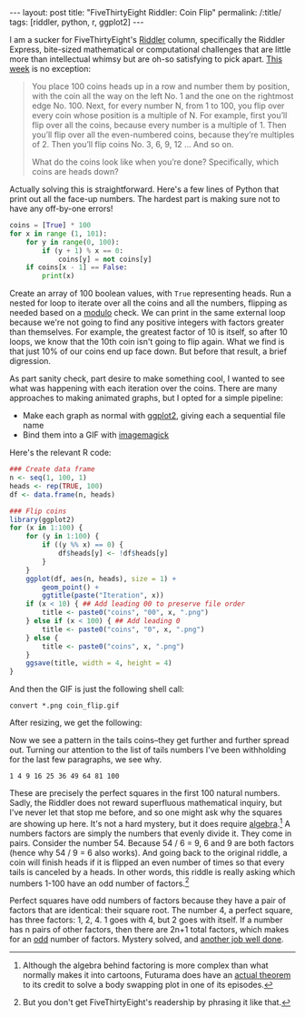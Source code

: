 #+OPTIONS: toc:nil num:nil
#+BEGIN_EXPORT html
---
layout: post
title: "FiveThirtyEight Riddler: Coin Flip"
permalink: /:title/
tags: [riddler, python, r, ggplot2]
---
#+END_EXPORT

I am a sucker for FiveThirtyEight's [[https://fivethirtyeight.com/tag/the-riddler/][Riddler]] column, specifically the Riddler Express, bite-sized mathematical or computational challenges that are little more than intellectual whimsy but are oh-so satisfying to pick apart.
[[https://fivethirtyeight.com/features/can-you-survive-this-deadly-board-game/][This week]] is no exception:

#+BEGIN_QUOTE
You place 100 coins heads up in a row and number them by position, with the coin all the way on the left No. 1 and the one on the rightmost edge No. 100. Next, for every number N, from 1 to 100, you flip over every coin whose position is a multiple of N. For example, first you’ll flip over all the coins, because every number is a multiple of 1. Then you’ll flip over all the even-numbered coins, because they’re multiples of 2. Then you’ll flip coins No. 3, 6, 9, 12 … And so on.

What do the coins look like when you’re done? Specifically, which coins are heads down?
#+END_QUOTE

Actually solving this is straightforward.
Here's a few lines of Python that print out all the face-up numbers.
The hardest part is making sure not to have any off-by-one errors!

#+BEGIN_SRC python
coins = [True] * 100
for x in range (1, 101):
    for y in range(0, 100):
        if (y + 1) % x == 0:
            coins[y] = not coins[y]
    if coins[x - 1] == False:
        print(x)
#+END_SRC

Create an array of 100 boolean values, with ~True~ representing heads.
Run a nested for loop to iterate over all the coins and all the numbers, flipping as needed based on a [[https://en.wikipedia.org/wiki/Modulo_operation][modulo]] check.
We can print in the same external loop because we're not going to find any positive integers with factors greater than themselves.
For example, the greatest factor of 10 is itself, so after 10 loops, we know that the 10th coin isn't going to flip again.
What we find is that just 10% of our coins end up face down.
But before that result, a brief digression.

As part sanity check, part desire to make something cool, I wanted to see what was happening with each iteration over the coins.
There are many approaches to making animated graphs, but I opted for a simple pipeline:
- Make each graph as normal with [[http://ggplot2.org/][ggplot2]], giving each a sequential file name
- Bind them into a GIF with [[https://en.wikipedia.org/wiki/ImageMagick][imagemagick]]

Here's the relevant R code:

#+BEGIN_SRC R
### Create data frame
n <- seq(1, 100, 1)
heads <- rep(TRUE, 100)
df <- data.frame(n, heads)

### Flip coins
library(ggplot2)
for (x in 1:100) {
    for (y in 1:100) {
        if ((y %% x) == 0) {
            df$heads[y] <- !df$heads[y]
        }
    }
    ggplot(df, aes(n, heads), size = 1) +
        geom_point() +
        ggtitle(paste("Iteration", x))
    if (x < 10) { ## Add leading 00 to preserve file order
        title <- paste0("coins", "00", x, ".png")
    } else if (x < 100) { ## Add leading 0
        title <- paste0("coins", "0", x, ".png")
    } else {
        title <- paste0("coins", x, ".png")
    }
    ggsave(title, width = 4, height = 4)
}
#+END_SRC

And then the GIF is just the following shell call:

#+BEGIN_SRC shell
convert *.png coin_flip.gif
#+END_SRC

After resizing, we get the following:

[[../img/coin_flip_small.gif]]

Now we see a pattern in the tails coins--they get further and further spread out.
Turning our attention to the list of tails numbers I've been withholding for the last few paragraphs, we see why.

~1 4 9 16 25 36 49 64 81 100~

These are precisely the perfect squares in the first 100 natural numbers.
Sadly, the Riddler does not reward superfluous mathematical inquiry, but I've never let that stop me before, and so one might ask why the squares are showing up here.
It's not a hard mystery, but it does require [[https://www.youtube.com/watch?v=Iov3x_D7nxA][algebra]].[fn:futurama]
A numbers factors are simply the numbers that evenly divide it.
They come in pairs.
Consider the number 54.
Because 54 / 6 = 9, 6 and 9 are both factors (hence why 54 / 9 = 6 also works).
And going back to the original riddle, a coin will finish heads if it is flipped an even number of times so that every tails is canceled by a heads.
In other words, this riddle is really asking which numbers 1-100 have an odd number of factors.[fn:asking]

Perfect squares have odd numbers of factors because they have a pair of factors that are identical: their square root.
The number 4, a perfect square, has three factors: 1, 2, 4.
1 goes with 4, but 2 goes with itself.
If a number has n pairs of other factors, then there are 2n+1 total factors, which makes for an [[https://en.wikipedia.org/wiki/Parity_(mathematics)][odd]] number of factors.
Mystery solved, and [[https://www.youtube.com/watch?v=G-C1dRZ_hps][another job well done]].

[fn:futurama] Although the algebra behind factoring is more complex than what normally makes it into cartoons, Futurama does have an [[https://en.wikipedia.org/wiki/The_Prisoner_of_Benda#The_theorem][actual theorem]] to its credit to solve a body swapping plot in one of its episodes.
[fn:asking] But you don't get FiveThirtyEight's readership by phrasing it like that.
